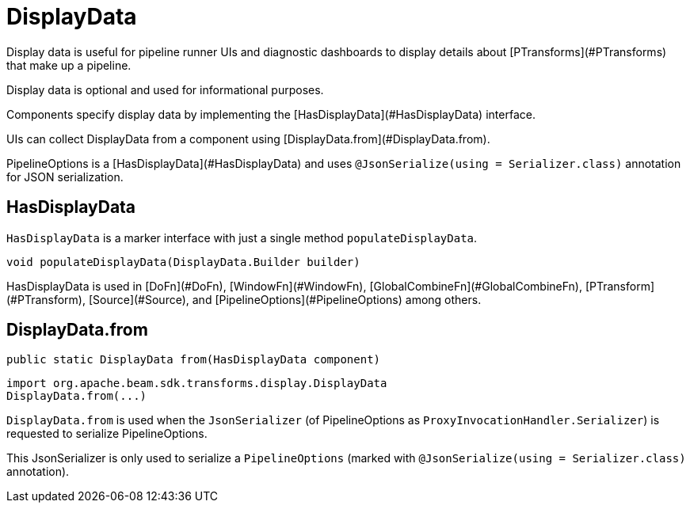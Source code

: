 = DisplayData

Display data is useful for pipeline runner UIs and diagnostic dashboards to display details about [PTransforms](#PTransforms) that make up a pipeline.

Display data is optional and used for informational purposes.

Components specify display data by implementing the [HasDisplayData](#HasDisplayData) interface.

UIs can collect DisplayData from a component using [DisplayData.from](#DisplayData.from).

PipelineOptions is a [HasDisplayData](#HasDisplayData) and uses `@JsonSerialize(using = Serializer.class)` annotation for JSON serialization.

== HasDisplayData

`HasDisplayData` is a marker interface with just a single method `populateDisplayData`.

```java
void populateDisplayData(DisplayData.Builder builder)
```

HasDisplayData is used in [DoFn](#DoFn), [WindowFn](#WindowFn), [GlobalCombineFn](#GlobalCombineFn), [PTransform](#PTransform), [Source](#Source), and [PipelineOptions](#PipelineOptions) among others.

== DisplayData.from

```java
public static DisplayData from(HasDisplayData component)
```

```scala
import org.apache.beam.sdk.transforms.display.DisplayData
DisplayData.from(...)
```

`DisplayData.from` is used when the `JsonSerializer` (of PipelineOptions as `ProxyInvocationHandler.Serializer`) is requested to serialize PipelineOptions.

This JsonSerializer is only used to serialize a `PipelineOptions` (marked with `@JsonSerialize(using = Serializer.class)` annotation).

